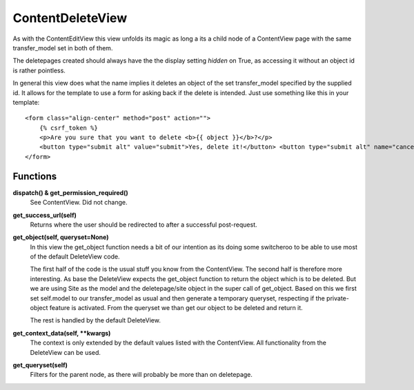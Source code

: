 =================
ContentDeleteView
=================

As with the ContentEditView this view unfolds its magic as long a its a child node
of a ContentView page with the same transfer_model set in both of them.

The deletepages created should always have the the display setting `hidden` on True,
as accessing it without an object id is rather pointless.

In general this view does what the name implies it deletes an object of the set
transfer_model specified by the supplied id. It allows for the template to use a
form for asking back if the delete is intended. Just use something like this in
your template::

  <form class="align-center" method="post" action="">
      {% csrf_token %}
      <p>Are you sure that you want to delete <b>{{ object }}</b>?</p>
      <button type="submit alt" value="submit">Yes, delete it!</button> <button type="submit alt" name="cancel">I changed my mind.</button>
  </form>



Functions
=========

**dispatch() & get_permission_required()**
  See ContentView. Did not change.

**get_success_url(self)**
  Returns where the user should be redirected to after a successful post-request.

**get_object(self, queryset=None)**
  In this view the get_object function needs a bit of our intention as its doing
  some switcheroo to be able to use most of the default DeleteView code.

  The first half of the code is the usual stuff you know from the ContentView.
  The second half is therefore more interesting. As base the DeleteView expects
  the get_object function to return the object which is to be deleted. But we are
  using Site as the model and the deletepage/site object in the super call of get_object.
  Based on this we first set self.model to our transfer_model as usual and then
  generate a temporary queryset, respecting if the private-object feature is activated.
  From the queryset we than get our object to be deleted and return it.

  The rest is handled by the default DeleteView.

**get_context_data(self, \*\*kwargs)**
  The context is only extended by the default values listed with the ContentView.
  All functionality from the DeleteView can be used.

**get_queryset(self)**
  Filters for the parent node, as there will probably be more than on deletepage.
